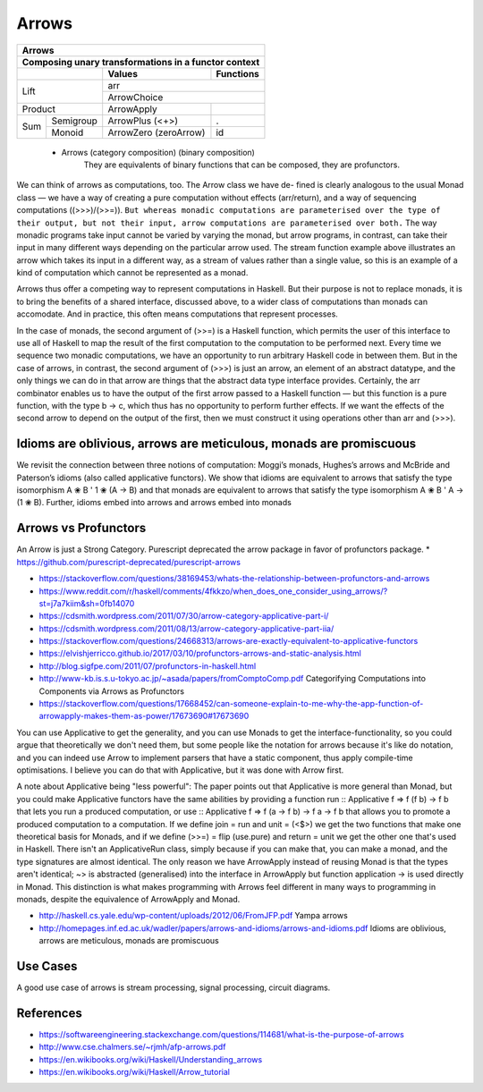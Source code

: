 Arrows
======

+-----------------------------------------------------------------------------+
| Arrows                                                                      |
+-----------------------------------------------------------------------------+
| Composing unary transformations in a functor context                        |
+---------------------------------+-------------------------+-----------------+
|                                 | Values                  | Functions       |
+=================================+=========================+=================+
| Lift                            | arr                                       |
|                                 +-------------------------------------------+
|                                 | ArrowChoice                               |
|                                 |                                           |
+---------------------------------+-------------------------+-----------------+
| Product                         | ArrowApply              |                 |
+----------------+----------------+-------------------------+-----------------+
| Sum            | Semigroup      | ArrowPlus (<+>)         | .               |
|                +----------------+-------------------------+-----------------+
|                | Monoid         | ArrowZero (zeroArrow)   | id              |
+----------------+----------------+-------------------------+-----------------+

  * Arrows (category composition) (binary composition)
      They are equivalents of binary functions that can be composed, they are
      profunctors.

We can think of arrows as computations, too. The Arrow class we have de- fined
is clearly analogous to the usual Monad class — we have a way of creating a
pure computation without effects (arr/return), and a way of sequencing
computations ((>>>)/(>>=)). ``But whereas monadic computations are parameterised
over the type of their output, but not their input, arrow computations are
parameterised over both.`` The way monadic programs take input cannot be varied
by varying the monad, but arrow programs, in contrast, can take their input in
many different ways depending on the particular arrow used. The stream function
example above illustrates an arrow which takes its input in a different way, as
a stream of values rather than a single value, so this is an example of a kind
of computation which cannot be represented as a monad.

..
  Notice that a monad type is ``m a`` where a is the output type and an arrow
  type is ``c a b`` where ``a`` is the input type and ``b`` is the output type.
  Another way to put it is that a monad puts a value in a context whereas an
  arrow puts a function in a context.

Arrows thus offer a competing way to represent computations in Haskell.  But
their purpose is not to replace monads, it is to bring the benefits of a shared
interface, discussed above, to a wider class of computations than monads can
accomodate. And in practice, this often means computations that represent
processes.

In the case of monads, the second argument of (>>=) is a Haskell function,
which permits the user of this interface to use all of Haskell to map the
result of the first computation to the computation to be performed next. Every
time we sequence two monadic computations, we have an opportunity to run
arbitrary Haskell code in between them. But in the case of arrows, in contrast,
the second argument of (>>>) is just an arrow, an element of an abstract
datatype, and the only things we can do in that arrow are things that the
abstract data type interface provides.  Certainly, the arr combinator enables
us to have the output of the first arrow passed to a Haskell function — but
this function is a pure function, with the type b -> c, which thus has no
opportunity to perform further effects. If we want the effects of the second
arrow to depend on the output of the first, then we must construct it using
operations other than arr and (>>>).

Idioms are oblivious, arrows are meticulous, monads are promiscuous
-------------------------------------------------------------------

We revisit the connection between three notions of computation: Moggi’s monads,
Hughes’s arrows and McBride and Paterson’s idioms (also called applicative
functors). We show that idioms are equivalent to arrows that satisfy the type
isomorphism A ❀ B ' 1 ❀ (A → B) and that monads are equivalent to arrows that
satisfy the type isomorphism A ❀ B ' A → (1 ❀ B). Further, idioms embed into
arrows and arrows embed into monads

Arrows vs Profunctors
---------------------

An Arrow is just a Strong Category. Purescript deprecated the arrow package in
favor of profunctors package.
* https://github.com/purescript-deprecated/purescript-arrows

* https://stackoverflow.com/questions/38169453/whats-the-relationship-between-profunctors-and-arrows
* https://www.reddit.com/r/haskell/comments/4fkkzo/when_does_one_consider_using_arrows/?st=j7a7kiim&sh=0fb14070
* https://cdsmith.wordpress.com/2011/07/30/arrow-category-applicative-part-i/
* https://cdsmith.wordpress.com/2011/08/13/arrow-category-applicative-part-iia/
* https://stackoverflow.com/questions/24668313/arrows-are-exactly-equivalent-to-applicative-functors
* https://elvishjerricco.github.io/2017/03/10/profunctors-arrows-and-static-analysis.html
* http://blog.sigfpe.com/2011/07/profunctors-in-haskell.html
* http://www-kb.is.s.u-tokyo.ac.jp/~asada/papers/fromComptoComp.pdf
  Categorifying Computations into Components via Arrows as Profunctors

* https://stackoverflow.com/questions/17668452/can-someone-explain-to-me-why-the-app-function-of-arrowapply-makes-them-as-power/17673690#17673690

You can use Applicative to get the generality, and you can use Monads to get
the interface-functionality, so you could argue that theoretically we don't
need them, but some people like the notation for arrows because it's like do
notation, and you can indeed use Arrow to implement parsers that have a static
component, thus apply compile-time optimisations. I believe you can do that
with Applicative, but it was done with Arrow first.

A note about Applicative being "less powerful":
The paper points out that Applicative is more general than Monad, but you could
make Applicative functors have the same abilities by providing a function run
:: Applicative f => f (f b) -> f b that lets you run a produced computation, or
use :: Applicative f => f (a -> f b) -> f a -> f b that allows you to promote a
produced computation to a computation. If we define join = run and unit = (<$>)
we get the two functions that make one theoretical basis for Monads, and if we
define (>>=) = flip (use.pure) and return = unit we get the other one that's
used in Haskell. There isn't an ApplicativeRun class, simply because if you can
make that, you can make a monad, and the type signatures are almost identical.
The only reason we have ArrowApply instead of reusing Monad is that the types
aren't identical; ~> is abstracted (generalised) into the interface in
ArrowApply but function application -> is used directly in Monad. This
distinction is what makes programming with Arrows feel different in many ways
to programming in monads, despite the equivalence of ArrowApply and Monad.


* http://haskell.cs.yale.edu/wp-content/uploads/2012/06/FromJFP.pdf Yampa
  arrows
* http://homepages.inf.ed.ac.uk/wadler/papers/arrows-and-idioms/arrows-and-idioms.pdf
  Idioms are oblivious, arrows are meticulous, monads are promiscuous

Use Cases
----------

A good use case of arrows is stream processing, signal processing, circuit
diagrams.

References
----------

* https://softwareengineering.stackexchange.com/questions/114681/what-is-the-purpose-of-arrows
* http://www.cse.chalmers.se/~rjmh/afp-arrows.pdf
* https://en.wikibooks.org/wiki/Haskell/Understanding_arrows
* https://en.wikibooks.org/wiki/Haskell/Arrow_tutorial
